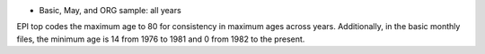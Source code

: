 * Basic, May, and ORG sample: all years

EPI top codes the maximum age to 80 for consistency in maximum ages across years. Additionally, in the basic monthly files, the minimum age is 14 from 1976 to 1981 and 0 from 1982 to the present.
